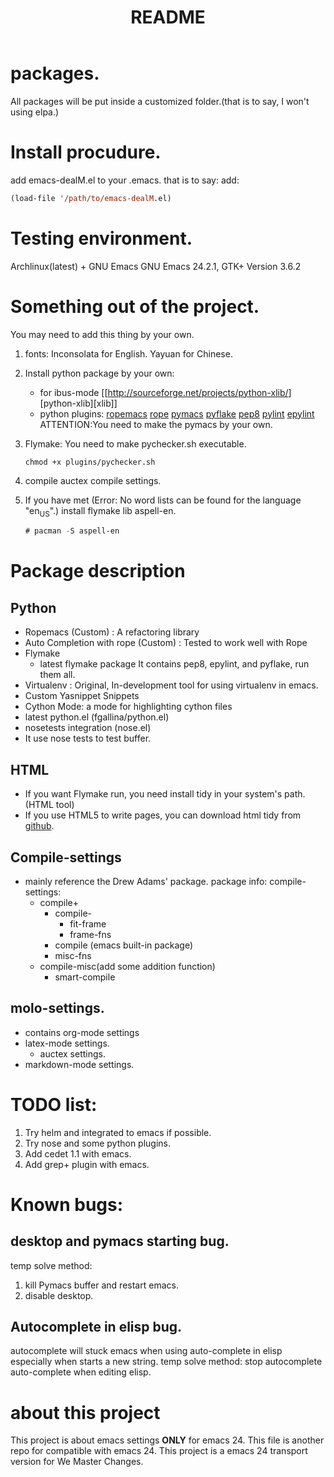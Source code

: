 # -*- mode: org -*-
# Last modified: <2012-11-21 11:22:12 Wednesday by richard>
#+STARTUP: showall
#+TITLE:   README

* packages.
  All packages will be put inside a customized folder.(that is to say, I
  won't using elpa.)

* Install procudure.
  add emacs-dealM.el to your .emacs. that is to say:
  add:

  #+begin_src emacs-lisp :tangle yes
  (load-file '/path/to/emacs-dealM.el)
  #+end_src

* Testing environment.
  Archlinux(latest) + GNU Emacs GNU Emacs 24.2.1, GTK+ Version 3.6.2

* Something out of the project.
  You may need to add this thing by your own.
  1. fonts:
     Inconsolata for English.
     Yayuan for Chinese.
  2. Install python package by your own:
     - for ibus-mode
       [[http://sourceforge.net/projects/python-xlib/][python-xlib][xlib]]
     - python plugins:
       [[][ropemacs]]
       [[][rope]]
       [[][pymacs]]
       [[][pyflake]]
       [[][pep8]]
       [[][pylint]]
       [[][epylint]]
       ATTENTION:You need to make the pymacs by your own.
  3. Flymake:
     You need to make pychecker.sh executable.
     #+begin_src shell
     chmod +x plugins/pychecker.sh
     #+end_src
  4. compile auctex compile settings.
  5. If you have met (Error: No word lists can be found for the language "en_US".)
     install flymake lib aspell-en.
     #+begin_src emacs-lisp :tangle yes
     # pacman -S aspell-en
     #+end_src

* Package description

** Python
    - Ropemacs (Custom) : A refactoring library
    - Auto Completion with rope (Custom) : Tested to work well with Rope
    - Flymake
      - latest flymake package
        It contains pep8, epylint, and pyflake, run them all.
    - Virtualenv : Original, In-development tool for using virtualenv in
      emacs.
    - Custom Yasnippet Snippets
    - Cython Mode: a mode for highlighting cython files
    - latest python.el (fgallina/python.el)
    - nosetests integration (nose.el)
    - It use nose tests to test buffer.

** HTML
   - If you want Flymake run, you need install tidy in your system's path.(HTML tool)
   - If you use HTML5 to write pages, you can download html tidy from [[https://github.com/w3c/tidy-html5/][github]].

** Compile-settings
   - mainly reference the Drew Adams' package.
     package info:
     compile-settings:
     + compile+
       * compile-
         - fit-frame
         - frame-fns
       * compile (emacs built-in package)
       * misc-fns
     + compile-misc(add some addition function)
       * smart-compile

** molo-settings.
   - contains org-mode settings
   - latex-mode settings.
     + auctex settings.
   - markdown-mode settings.


* TODO list:
  1. Try helm and
     integrated to emacs if possible.
  2. Try nose and some python plugins.
  3. Add cedet 1.1 with emacs.
  4. Add grep+ plugin with emacs.

* Known bugs:
** desktop and pymacs starting bug.
    temp solve method:
    1. kill Pymacs buffer and restart emacs.
    2. disable desktop.

** Autocomplete in elisp bug.
   autocomplete will stuck emacs when using auto-complete in elisp
   especially when starts a new string.
   temp solve method:
       stop autocomplete auto-complete when editing elisp.

* about this project
  This project is about emacs settings *ONLY* for emacs 24.
  This file is another repo for compatible with emacs 24.
  This project is a emacs 24 transport version for We Master Changes.
